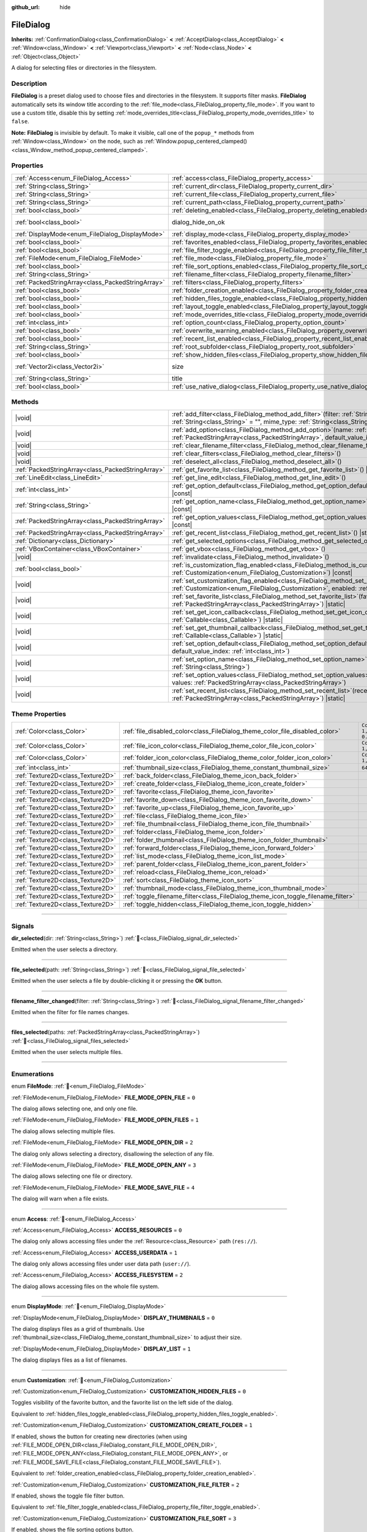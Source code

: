 :github_url: hide

.. DO NOT EDIT THIS FILE!!!
.. Generated automatically from Godot engine sources.
.. Generator: https://github.com/godotengine/godot/tree/master/doc/tools/make_rst.py.
.. XML source: https://github.com/godotengine/godot/tree/master/doc/classes/FileDialog.xml.

.. _class_FileDialog:

FileDialog
==========

**Inherits:** :ref:`ConfirmationDialog<class_ConfirmationDialog>` **<** :ref:`AcceptDialog<class_AcceptDialog>` **<** :ref:`Window<class_Window>` **<** :ref:`Viewport<class_Viewport>` **<** :ref:`Node<class_Node>` **<** :ref:`Object<class_Object>`

A dialog for selecting files or directories in the filesystem.

.. rst-class:: classref-introduction-group

Description
-----------

**FileDialog** is a preset dialog used to choose files and directories in the filesystem. It supports filter masks. **FileDialog** automatically sets its window title according to the :ref:`file_mode<class_FileDialog_property_file_mode>`. If you want to use a custom title, disable this by setting :ref:`mode_overrides_title<class_FileDialog_property_mode_overrides_title>` to ``false``.

\ **Note:** **FileDialog** is invisible by default. To make it visible, call one of the ``popup_*`` methods from :ref:`Window<class_Window>` on the node, such as :ref:`Window.popup_centered_clamped()<class_Window_method_popup_centered_clamped>`.

.. rst-class:: classref-reftable-group

Properties
----------

.. table::
   :widths: auto

   +---------------------------------------------------+-------------------------------------------------------------------------------------------+------------------------------------------------------------------------------------------+
   | :ref:`Access<enum_FileDialog_Access>`             | :ref:`access<class_FileDialog_property_access>`                                           | ``0``                                                                                    |
   +---------------------------------------------------+-------------------------------------------------------------------------------------------+------------------------------------------------------------------------------------------+
   | :ref:`String<class_String>`                       | :ref:`current_dir<class_FileDialog_property_current_dir>`                                 |                                                                                          |
   +---------------------------------------------------+-------------------------------------------------------------------------------------------+------------------------------------------------------------------------------------------+
   | :ref:`String<class_String>`                       | :ref:`current_file<class_FileDialog_property_current_file>`                               |                                                                                          |
   +---------------------------------------------------+-------------------------------------------------------------------------------------------+------------------------------------------------------------------------------------------+
   | :ref:`String<class_String>`                       | :ref:`current_path<class_FileDialog_property_current_path>`                               |                                                                                          |
   +---------------------------------------------------+-------------------------------------------------------------------------------------------+------------------------------------------------------------------------------------------+
   | :ref:`bool<class_bool>`                           | :ref:`deleting_enabled<class_FileDialog_property_deleting_enabled>`                       | ``true``                                                                                 |
   +---------------------------------------------------+-------------------------------------------------------------------------------------------+------------------------------------------------------------------------------------------+
   | :ref:`bool<class_bool>`                           | dialog_hide_on_ok                                                                         | ``false`` (overrides :ref:`AcceptDialog<class_AcceptDialog_property_dialog_hide_on_ok>`) |
   +---------------------------------------------------+-------------------------------------------------------------------------------------------+------------------------------------------------------------------------------------------+
   | :ref:`DisplayMode<enum_FileDialog_DisplayMode>`   | :ref:`display_mode<class_FileDialog_property_display_mode>`                               | ``0``                                                                                    |
   +---------------------------------------------------+-------------------------------------------------------------------------------------------+------------------------------------------------------------------------------------------+
   | :ref:`bool<class_bool>`                           | :ref:`favorites_enabled<class_FileDialog_property_favorites_enabled>`                     | ``true``                                                                                 |
   +---------------------------------------------------+-------------------------------------------------------------------------------------------+------------------------------------------------------------------------------------------+
   | :ref:`bool<class_bool>`                           | :ref:`file_filter_toggle_enabled<class_FileDialog_property_file_filter_toggle_enabled>`   | ``true``                                                                                 |
   +---------------------------------------------------+-------------------------------------------------------------------------------------------+------------------------------------------------------------------------------------------+
   | :ref:`FileMode<enum_FileDialog_FileMode>`         | :ref:`file_mode<class_FileDialog_property_file_mode>`                                     | ``4``                                                                                    |
   +---------------------------------------------------+-------------------------------------------------------------------------------------------+------------------------------------------------------------------------------------------+
   | :ref:`bool<class_bool>`                           | :ref:`file_sort_options_enabled<class_FileDialog_property_file_sort_options_enabled>`     | ``true``                                                                                 |
   +---------------------------------------------------+-------------------------------------------------------------------------------------------+------------------------------------------------------------------------------------------+
   | :ref:`String<class_String>`                       | :ref:`filename_filter<class_FileDialog_property_filename_filter>`                         | ``""``                                                                                   |
   +---------------------------------------------------+-------------------------------------------------------------------------------------------+------------------------------------------------------------------------------------------+
   | :ref:`PackedStringArray<class_PackedStringArray>` | :ref:`filters<class_FileDialog_property_filters>`                                         | ``PackedStringArray()``                                                                  |
   +---------------------------------------------------+-------------------------------------------------------------------------------------------+------------------------------------------------------------------------------------------+
   | :ref:`bool<class_bool>`                           | :ref:`folder_creation_enabled<class_FileDialog_property_folder_creation_enabled>`         | ``true``                                                                                 |
   +---------------------------------------------------+-------------------------------------------------------------------------------------------+------------------------------------------------------------------------------------------+
   | :ref:`bool<class_bool>`                           | :ref:`hidden_files_toggle_enabled<class_FileDialog_property_hidden_files_toggle_enabled>` | ``true``                                                                                 |
   +---------------------------------------------------+-------------------------------------------------------------------------------------------+------------------------------------------------------------------------------------------+
   | :ref:`bool<class_bool>`                           | :ref:`layout_toggle_enabled<class_FileDialog_property_layout_toggle_enabled>`             | ``true``                                                                                 |
   +---------------------------------------------------+-------------------------------------------------------------------------------------------+------------------------------------------------------------------------------------------+
   | :ref:`bool<class_bool>`                           | :ref:`mode_overrides_title<class_FileDialog_property_mode_overrides_title>`               | ``true``                                                                                 |
   +---------------------------------------------------+-------------------------------------------------------------------------------------------+------------------------------------------------------------------------------------------+
   | :ref:`int<class_int>`                             | :ref:`option_count<class_FileDialog_property_option_count>`                               | ``0``                                                                                    |
   +---------------------------------------------------+-------------------------------------------------------------------------------------------+------------------------------------------------------------------------------------------+
   | :ref:`bool<class_bool>`                           | :ref:`overwrite_warning_enabled<class_FileDialog_property_overwrite_warning_enabled>`     | ``true``                                                                                 |
   +---------------------------------------------------+-------------------------------------------------------------------------------------------+------------------------------------------------------------------------------------------+
   | :ref:`bool<class_bool>`                           | :ref:`recent_list_enabled<class_FileDialog_property_recent_list_enabled>`                 | ``true``                                                                                 |
   +---------------------------------------------------+-------------------------------------------------------------------------------------------+------------------------------------------------------------------------------------------+
   | :ref:`String<class_String>`                       | :ref:`root_subfolder<class_FileDialog_property_root_subfolder>`                           | ``""``                                                                                   |
   +---------------------------------------------------+-------------------------------------------------------------------------------------------+------------------------------------------------------------------------------------------+
   | :ref:`bool<class_bool>`                           | :ref:`show_hidden_files<class_FileDialog_property_show_hidden_files>`                     | ``false``                                                                                |
   +---------------------------------------------------+-------------------------------------------------------------------------------------------+------------------------------------------------------------------------------------------+
   | :ref:`Vector2i<class_Vector2i>`                   | size                                                                                      | ``Vector2i(640, 360)`` (overrides :ref:`Window<class_Window_property_size>`)             |
   +---------------------------------------------------+-------------------------------------------------------------------------------------------+------------------------------------------------------------------------------------------+
   | :ref:`String<class_String>`                       | title                                                                                     | ``"Save a File"`` (overrides :ref:`Window<class_Window_property_title>`)                 |
   +---------------------------------------------------+-------------------------------------------------------------------------------------------+------------------------------------------------------------------------------------------+
   | :ref:`bool<class_bool>`                           | :ref:`use_native_dialog<class_FileDialog_property_use_native_dialog>`                     | ``false``                                                                                |
   +---------------------------------------------------+-------------------------------------------------------------------------------------------+------------------------------------------------------------------------------------------+

.. rst-class:: classref-reftable-group

Methods
-------

.. table::
   :widths: auto

   +---------------------------------------------------+----------------------------------------------------------------------------------------------------------------------------------------------------------------------------------------------------------+
   | |void|                                            | :ref:`add_filter<class_FileDialog_method_add_filter>`\ (\ filter\: :ref:`String<class_String>`, description\: :ref:`String<class_String>` = "", mime_type\: :ref:`String<class_String>` = ""\ )          |
   +---------------------------------------------------+----------------------------------------------------------------------------------------------------------------------------------------------------------------------------------------------------------+
   | |void|                                            | :ref:`add_option<class_FileDialog_method_add_option>`\ (\ name\: :ref:`String<class_String>`, values\: :ref:`PackedStringArray<class_PackedStringArray>`, default_value_index\: :ref:`int<class_int>`\ ) |
   +---------------------------------------------------+----------------------------------------------------------------------------------------------------------------------------------------------------------------------------------------------------------+
   | |void|                                            | :ref:`clear_filename_filter<class_FileDialog_method_clear_filename_filter>`\ (\ )                                                                                                                        |
   +---------------------------------------------------+----------------------------------------------------------------------------------------------------------------------------------------------------------------------------------------------------------+
   | |void|                                            | :ref:`clear_filters<class_FileDialog_method_clear_filters>`\ (\ )                                                                                                                                        |
   +---------------------------------------------------+----------------------------------------------------------------------------------------------------------------------------------------------------------------------------------------------------------+
   | |void|                                            | :ref:`deselect_all<class_FileDialog_method_deselect_all>`\ (\ )                                                                                                                                          |
   +---------------------------------------------------+----------------------------------------------------------------------------------------------------------------------------------------------------------------------------------------------------------+
   | :ref:`PackedStringArray<class_PackedStringArray>` | :ref:`get_favorite_list<class_FileDialog_method_get_favorite_list>`\ (\ ) |static|                                                                                                                       |
   +---------------------------------------------------+----------------------------------------------------------------------------------------------------------------------------------------------------------------------------------------------------------+
   | :ref:`LineEdit<class_LineEdit>`                   | :ref:`get_line_edit<class_FileDialog_method_get_line_edit>`\ (\ )                                                                                                                                        |
   +---------------------------------------------------+----------------------------------------------------------------------------------------------------------------------------------------------------------------------------------------------------------+
   | :ref:`int<class_int>`                             | :ref:`get_option_default<class_FileDialog_method_get_option_default>`\ (\ option\: :ref:`int<class_int>`\ ) |const|                                                                                      |
   +---------------------------------------------------+----------------------------------------------------------------------------------------------------------------------------------------------------------------------------------------------------------+
   | :ref:`String<class_String>`                       | :ref:`get_option_name<class_FileDialog_method_get_option_name>`\ (\ option\: :ref:`int<class_int>`\ ) |const|                                                                                            |
   +---------------------------------------------------+----------------------------------------------------------------------------------------------------------------------------------------------------------------------------------------------------------+
   | :ref:`PackedStringArray<class_PackedStringArray>` | :ref:`get_option_values<class_FileDialog_method_get_option_values>`\ (\ option\: :ref:`int<class_int>`\ ) |const|                                                                                        |
   +---------------------------------------------------+----------------------------------------------------------------------------------------------------------------------------------------------------------------------------------------------------------+
   | :ref:`PackedStringArray<class_PackedStringArray>` | :ref:`get_recent_list<class_FileDialog_method_get_recent_list>`\ (\ ) |static|                                                                                                                           |
   +---------------------------------------------------+----------------------------------------------------------------------------------------------------------------------------------------------------------------------------------------------------------+
   | :ref:`Dictionary<class_Dictionary>`               | :ref:`get_selected_options<class_FileDialog_method_get_selected_options>`\ (\ ) |const|                                                                                                                  |
   +---------------------------------------------------+----------------------------------------------------------------------------------------------------------------------------------------------------------------------------------------------------------+
   | :ref:`VBoxContainer<class_VBoxContainer>`         | :ref:`get_vbox<class_FileDialog_method_get_vbox>`\ (\ )                                                                                                                                                  |
   +---------------------------------------------------+----------------------------------------------------------------------------------------------------------------------------------------------------------------------------------------------------------+
   | |void|                                            | :ref:`invalidate<class_FileDialog_method_invalidate>`\ (\ )                                                                                                                                              |
   +---------------------------------------------------+----------------------------------------------------------------------------------------------------------------------------------------------------------------------------------------------------------+
   | :ref:`bool<class_bool>`                           | :ref:`is_customization_flag_enabled<class_FileDialog_method_is_customization_flag_enabled>`\ (\ flag\: :ref:`Customization<enum_FileDialog_Customization>`\ ) |const|                                    |
   +---------------------------------------------------+----------------------------------------------------------------------------------------------------------------------------------------------------------------------------------------------------------+
   | |void|                                            | :ref:`set_customization_flag_enabled<class_FileDialog_method_set_customization_flag_enabled>`\ (\ flag\: :ref:`Customization<enum_FileDialog_Customization>`, enabled\: :ref:`bool<class_bool>`\ )       |
   +---------------------------------------------------+----------------------------------------------------------------------------------------------------------------------------------------------------------------------------------------------------------+
   | |void|                                            | :ref:`set_favorite_list<class_FileDialog_method_set_favorite_list>`\ (\ favorites\: :ref:`PackedStringArray<class_PackedStringArray>`\ ) |static|                                                        |
   +---------------------------------------------------+----------------------------------------------------------------------------------------------------------------------------------------------------------------------------------------------------------+
   | |void|                                            | :ref:`set_get_icon_callback<class_FileDialog_method_set_get_icon_callback>`\ (\ callback\: :ref:`Callable<class_Callable>`\ ) |static|                                                                   |
   +---------------------------------------------------+----------------------------------------------------------------------------------------------------------------------------------------------------------------------------------------------------------+
   | |void|                                            | :ref:`set_get_thumbnail_callback<class_FileDialog_method_set_get_thumbnail_callback>`\ (\ callback\: :ref:`Callable<class_Callable>`\ ) |static|                                                         |
   +---------------------------------------------------+----------------------------------------------------------------------------------------------------------------------------------------------------------------------------------------------------------+
   | |void|                                            | :ref:`set_option_default<class_FileDialog_method_set_option_default>`\ (\ option\: :ref:`int<class_int>`, default_value_index\: :ref:`int<class_int>`\ )                                                 |
   +---------------------------------------------------+----------------------------------------------------------------------------------------------------------------------------------------------------------------------------------------------------------+
   | |void|                                            | :ref:`set_option_name<class_FileDialog_method_set_option_name>`\ (\ option\: :ref:`int<class_int>`, name\: :ref:`String<class_String>`\ )                                                                |
   +---------------------------------------------------+----------------------------------------------------------------------------------------------------------------------------------------------------------------------------------------------------------+
   | |void|                                            | :ref:`set_option_values<class_FileDialog_method_set_option_values>`\ (\ option\: :ref:`int<class_int>`, values\: :ref:`PackedStringArray<class_PackedStringArray>`\ )                                    |
   +---------------------------------------------------+----------------------------------------------------------------------------------------------------------------------------------------------------------------------------------------------------------+
   | |void|                                            | :ref:`set_recent_list<class_FileDialog_method_set_recent_list>`\ (\ recents\: :ref:`PackedStringArray<class_PackedStringArray>`\ ) |static|                                                              |
   +---------------------------------------------------+----------------------------------------------------------------------------------------------------------------------------------------------------------------------------------------------------------+

.. rst-class:: classref-reftable-group

Theme Properties
----------------

.. table::
   :widths: auto

   +-----------------------------------+-----------------------------------------------------------------------------------+--------------------------+
   | :ref:`Color<class_Color>`         | :ref:`file_disabled_color<class_FileDialog_theme_color_file_disabled_color>`      | ``Color(1, 1, 1, 0.25)`` |
   +-----------------------------------+-----------------------------------------------------------------------------------+--------------------------+
   | :ref:`Color<class_Color>`         | :ref:`file_icon_color<class_FileDialog_theme_color_file_icon_color>`              | ``Color(1, 1, 1, 1)``    |
   +-----------------------------------+-----------------------------------------------------------------------------------+--------------------------+
   | :ref:`Color<class_Color>`         | :ref:`folder_icon_color<class_FileDialog_theme_color_folder_icon_color>`          | ``Color(1, 1, 1, 1)``    |
   +-----------------------------------+-----------------------------------------------------------------------------------+--------------------------+
   | :ref:`int<class_int>`             | :ref:`thumbnail_size<class_FileDialog_theme_constant_thumbnail_size>`             | ``64``                   |
   +-----------------------------------+-----------------------------------------------------------------------------------+--------------------------+
   | :ref:`Texture2D<class_Texture2D>` | :ref:`back_folder<class_FileDialog_theme_icon_back_folder>`                       |                          |
   +-----------------------------------+-----------------------------------------------------------------------------------+--------------------------+
   | :ref:`Texture2D<class_Texture2D>` | :ref:`create_folder<class_FileDialog_theme_icon_create_folder>`                   |                          |
   +-----------------------------------+-----------------------------------------------------------------------------------+--------------------------+
   | :ref:`Texture2D<class_Texture2D>` | :ref:`favorite<class_FileDialog_theme_icon_favorite>`                             |                          |
   +-----------------------------------+-----------------------------------------------------------------------------------+--------------------------+
   | :ref:`Texture2D<class_Texture2D>` | :ref:`favorite_down<class_FileDialog_theme_icon_favorite_down>`                   |                          |
   +-----------------------------------+-----------------------------------------------------------------------------------+--------------------------+
   | :ref:`Texture2D<class_Texture2D>` | :ref:`favorite_up<class_FileDialog_theme_icon_favorite_up>`                       |                          |
   +-----------------------------------+-----------------------------------------------------------------------------------+--------------------------+
   | :ref:`Texture2D<class_Texture2D>` | :ref:`file<class_FileDialog_theme_icon_file>`                                     |                          |
   +-----------------------------------+-----------------------------------------------------------------------------------+--------------------------+
   | :ref:`Texture2D<class_Texture2D>` | :ref:`file_thumbnail<class_FileDialog_theme_icon_file_thumbnail>`                 |                          |
   +-----------------------------------+-----------------------------------------------------------------------------------+--------------------------+
   | :ref:`Texture2D<class_Texture2D>` | :ref:`folder<class_FileDialog_theme_icon_folder>`                                 |                          |
   +-----------------------------------+-----------------------------------------------------------------------------------+--------------------------+
   | :ref:`Texture2D<class_Texture2D>` | :ref:`folder_thumbnail<class_FileDialog_theme_icon_folder_thumbnail>`             |                          |
   +-----------------------------------+-----------------------------------------------------------------------------------+--------------------------+
   | :ref:`Texture2D<class_Texture2D>` | :ref:`forward_folder<class_FileDialog_theme_icon_forward_folder>`                 |                          |
   +-----------------------------------+-----------------------------------------------------------------------------------+--------------------------+
   | :ref:`Texture2D<class_Texture2D>` | :ref:`list_mode<class_FileDialog_theme_icon_list_mode>`                           |                          |
   +-----------------------------------+-----------------------------------------------------------------------------------+--------------------------+
   | :ref:`Texture2D<class_Texture2D>` | :ref:`parent_folder<class_FileDialog_theme_icon_parent_folder>`                   |                          |
   +-----------------------------------+-----------------------------------------------------------------------------------+--------------------------+
   | :ref:`Texture2D<class_Texture2D>` | :ref:`reload<class_FileDialog_theme_icon_reload>`                                 |                          |
   +-----------------------------------+-----------------------------------------------------------------------------------+--------------------------+
   | :ref:`Texture2D<class_Texture2D>` | :ref:`sort<class_FileDialog_theme_icon_sort>`                                     |                          |
   +-----------------------------------+-----------------------------------------------------------------------------------+--------------------------+
   | :ref:`Texture2D<class_Texture2D>` | :ref:`thumbnail_mode<class_FileDialog_theme_icon_thumbnail_mode>`                 |                          |
   +-----------------------------------+-----------------------------------------------------------------------------------+--------------------------+
   | :ref:`Texture2D<class_Texture2D>` | :ref:`toggle_filename_filter<class_FileDialog_theme_icon_toggle_filename_filter>` |                          |
   +-----------------------------------+-----------------------------------------------------------------------------------+--------------------------+
   | :ref:`Texture2D<class_Texture2D>` | :ref:`toggle_hidden<class_FileDialog_theme_icon_toggle_hidden>`                   |                          |
   +-----------------------------------+-----------------------------------------------------------------------------------+--------------------------+

.. rst-class:: classref-section-separator

----

.. rst-class:: classref-descriptions-group

Signals
-------

.. _class_FileDialog_signal_dir_selected:

.. rst-class:: classref-signal

**dir_selected**\ (\ dir\: :ref:`String<class_String>`\ ) :ref:`🔗<class_FileDialog_signal_dir_selected>`

Emitted when the user selects a directory.

.. rst-class:: classref-item-separator

----

.. _class_FileDialog_signal_file_selected:

.. rst-class:: classref-signal

**file_selected**\ (\ path\: :ref:`String<class_String>`\ ) :ref:`🔗<class_FileDialog_signal_file_selected>`

Emitted when the user selects a file by double-clicking it or pressing the **OK** button.

.. rst-class:: classref-item-separator

----

.. _class_FileDialog_signal_filename_filter_changed:

.. rst-class:: classref-signal

**filename_filter_changed**\ (\ filter\: :ref:`String<class_String>`\ ) :ref:`🔗<class_FileDialog_signal_filename_filter_changed>`

Emitted when the filter for file names changes.

.. rst-class:: classref-item-separator

----

.. _class_FileDialog_signal_files_selected:

.. rst-class:: classref-signal

**files_selected**\ (\ paths\: :ref:`PackedStringArray<class_PackedStringArray>`\ ) :ref:`🔗<class_FileDialog_signal_files_selected>`

Emitted when the user selects multiple files.

.. rst-class:: classref-section-separator

----

.. rst-class:: classref-descriptions-group

Enumerations
------------

.. _enum_FileDialog_FileMode:

.. rst-class:: classref-enumeration

enum **FileMode**: :ref:`🔗<enum_FileDialog_FileMode>`

.. _class_FileDialog_constant_FILE_MODE_OPEN_FILE:

.. rst-class:: classref-enumeration-constant

:ref:`FileMode<enum_FileDialog_FileMode>` **FILE_MODE_OPEN_FILE** = ``0``

The dialog allows selecting one, and only one file.

.. _class_FileDialog_constant_FILE_MODE_OPEN_FILES:

.. rst-class:: classref-enumeration-constant

:ref:`FileMode<enum_FileDialog_FileMode>` **FILE_MODE_OPEN_FILES** = ``1``

The dialog allows selecting multiple files.

.. _class_FileDialog_constant_FILE_MODE_OPEN_DIR:

.. rst-class:: classref-enumeration-constant

:ref:`FileMode<enum_FileDialog_FileMode>` **FILE_MODE_OPEN_DIR** = ``2``

The dialog only allows selecting a directory, disallowing the selection of any file.

.. _class_FileDialog_constant_FILE_MODE_OPEN_ANY:

.. rst-class:: classref-enumeration-constant

:ref:`FileMode<enum_FileDialog_FileMode>` **FILE_MODE_OPEN_ANY** = ``3``

The dialog allows selecting one file or directory.

.. _class_FileDialog_constant_FILE_MODE_SAVE_FILE:

.. rst-class:: classref-enumeration-constant

:ref:`FileMode<enum_FileDialog_FileMode>` **FILE_MODE_SAVE_FILE** = ``4``

The dialog will warn when a file exists.

.. rst-class:: classref-item-separator

----

.. _enum_FileDialog_Access:

.. rst-class:: classref-enumeration

enum **Access**: :ref:`🔗<enum_FileDialog_Access>`

.. _class_FileDialog_constant_ACCESS_RESOURCES:

.. rst-class:: classref-enumeration-constant

:ref:`Access<enum_FileDialog_Access>` **ACCESS_RESOURCES** = ``0``

The dialog only allows accessing files under the :ref:`Resource<class_Resource>` path (``res://``).

.. _class_FileDialog_constant_ACCESS_USERDATA:

.. rst-class:: classref-enumeration-constant

:ref:`Access<enum_FileDialog_Access>` **ACCESS_USERDATA** = ``1``

The dialog only allows accessing files under user data path (``user://``).

.. _class_FileDialog_constant_ACCESS_FILESYSTEM:

.. rst-class:: classref-enumeration-constant

:ref:`Access<enum_FileDialog_Access>` **ACCESS_FILESYSTEM** = ``2``

The dialog allows accessing files on the whole file system.

.. rst-class:: classref-item-separator

----

.. _enum_FileDialog_DisplayMode:

.. rst-class:: classref-enumeration

enum **DisplayMode**: :ref:`🔗<enum_FileDialog_DisplayMode>`

.. _class_FileDialog_constant_DISPLAY_THUMBNAILS:

.. rst-class:: classref-enumeration-constant

:ref:`DisplayMode<enum_FileDialog_DisplayMode>` **DISPLAY_THUMBNAILS** = ``0``

The dialog displays files as a grid of thumbnails. Use :ref:`thumbnail_size<class_FileDialog_theme_constant_thumbnail_size>` to adjust their size.

.. _class_FileDialog_constant_DISPLAY_LIST:

.. rst-class:: classref-enumeration-constant

:ref:`DisplayMode<enum_FileDialog_DisplayMode>` **DISPLAY_LIST** = ``1``

The dialog displays files as a list of filenames.

.. rst-class:: classref-item-separator

----

.. _enum_FileDialog_Customization:

.. rst-class:: classref-enumeration

enum **Customization**: :ref:`🔗<enum_FileDialog_Customization>`

.. _class_FileDialog_constant_CUSTOMIZATION_HIDDEN_FILES:

.. rst-class:: classref-enumeration-constant

:ref:`Customization<enum_FileDialog_Customization>` **CUSTOMIZATION_HIDDEN_FILES** = ``0``

Toggles visibility of the favorite button, and the favorite list on the left side of the dialog.

Equivalent to :ref:`hidden_files_toggle_enabled<class_FileDialog_property_hidden_files_toggle_enabled>`.

.. _class_FileDialog_constant_CUSTOMIZATION_CREATE_FOLDER:

.. rst-class:: classref-enumeration-constant

:ref:`Customization<enum_FileDialog_Customization>` **CUSTOMIZATION_CREATE_FOLDER** = ``1``

If enabled, shows the button for creating new directories (when using :ref:`FILE_MODE_OPEN_DIR<class_FileDialog_constant_FILE_MODE_OPEN_DIR>`, :ref:`FILE_MODE_OPEN_ANY<class_FileDialog_constant_FILE_MODE_OPEN_ANY>`, or :ref:`FILE_MODE_SAVE_FILE<class_FileDialog_constant_FILE_MODE_SAVE_FILE>`).

Equivalent to :ref:`folder_creation_enabled<class_FileDialog_property_folder_creation_enabled>`.

.. _class_FileDialog_constant_CUSTOMIZATION_FILE_FILTER:

.. rst-class:: classref-enumeration-constant

:ref:`Customization<enum_FileDialog_Customization>` **CUSTOMIZATION_FILE_FILTER** = ``2``

If enabled, shows the toggle file filter button.

Equivalent to :ref:`file_filter_toggle_enabled<class_FileDialog_property_file_filter_toggle_enabled>`.

.. _class_FileDialog_constant_CUSTOMIZATION_FILE_SORT:

.. rst-class:: classref-enumeration-constant

:ref:`Customization<enum_FileDialog_Customization>` **CUSTOMIZATION_FILE_SORT** = ``3``

If enabled, shows the file sorting options button.

Equivalent to :ref:`file_sort_options_enabled<class_FileDialog_property_file_sort_options_enabled>`.

.. _class_FileDialog_constant_CUSTOMIZATION_FAVORITES:

.. rst-class:: classref-enumeration-constant

:ref:`Customization<enum_FileDialog_Customization>` **CUSTOMIZATION_FAVORITES** = ``4``

If enabled, shows the toggle favorite button and favorite list on the left side of the dialog.

Equivalent to :ref:`favorites_enabled<class_FileDialog_property_favorites_enabled>`.

.. _class_FileDialog_constant_CUSTOMIZATION_RECENT:

.. rst-class:: classref-enumeration-constant

:ref:`Customization<enum_FileDialog_Customization>` **CUSTOMIZATION_RECENT** = ``5``

If enabled, shows the recent directories list on the left side of the dialog.

Equivalent to :ref:`recent_list_enabled<class_FileDialog_property_recent_list_enabled>`.

.. _class_FileDialog_constant_CUSTOMIZATION_LAYOUT:

.. rst-class:: classref-enumeration-constant

:ref:`Customization<enum_FileDialog_Customization>` **CUSTOMIZATION_LAYOUT** = ``6``

If enabled, shows the layout switch buttons (list/thumbnails).

Equivalent to :ref:`layout_toggle_enabled<class_FileDialog_property_layout_toggle_enabled>`.

.. _class_FileDialog_constant_CUSTOMIZATION_OVERWRITE_WARNING:

.. rst-class:: classref-enumeration-constant

:ref:`Customization<enum_FileDialog_Customization>` **CUSTOMIZATION_OVERWRITE_WARNING** = ``7``

If enabled, the **FileDialog** will warn the user before overwriting files in save mode.

Equivalent to :ref:`overwrite_warning_enabled<class_FileDialog_property_overwrite_warning_enabled>`.

.. _class_FileDialog_constant_CUSTOMIZATION_DELETE:

.. rst-class:: classref-enumeration-constant

:ref:`Customization<enum_FileDialog_Customization>` **CUSTOMIZATION_DELETE** = ``8``

If enabled, the context menu will show the "Delete" option, which allows moving files and folders to trash.

Equivalent to :ref:`deleting_enabled<class_FileDialog_property_deleting_enabled>`.

.. rst-class:: classref-section-separator

----

.. rst-class:: classref-descriptions-group

Property Descriptions
---------------------

.. _class_FileDialog_property_access:

.. rst-class:: classref-property

:ref:`Access<enum_FileDialog_Access>` **access** = ``0`` :ref:`🔗<class_FileDialog_property_access>`

.. rst-class:: classref-property-setget

- |void| **set_access**\ (\ value\: :ref:`Access<enum_FileDialog_Access>`\ )
- :ref:`Access<enum_FileDialog_Access>` **get_access**\ (\ )

The file system access scope.

\ **Warning:** In Web builds, FileDialog cannot access the host file system. In sandboxed Linux and macOS environments, :ref:`use_native_dialog<class_FileDialog_property_use_native_dialog>` is automatically used to allow limited access to host file system.

.. rst-class:: classref-item-separator

----

.. _class_FileDialog_property_current_dir:

.. rst-class:: classref-property

:ref:`String<class_String>` **current_dir** :ref:`🔗<class_FileDialog_property_current_dir>`

.. rst-class:: classref-property-setget

- |void| **set_current_dir**\ (\ value\: :ref:`String<class_String>`\ )
- :ref:`String<class_String>` **get_current_dir**\ (\ )

The current working directory of the file dialog.

\ **Note:** For native file dialogs, this property is only treated as a hint and may not be respected by specific OS implementations.

.. rst-class:: classref-item-separator

----

.. _class_FileDialog_property_current_file:

.. rst-class:: classref-property

:ref:`String<class_String>` **current_file** :ref:`🔗<class_FileDialog_property_current_file>`

.. rst-class:: classref-property-setget

- |void| **set_current_file**\ (\ value\: :ref:`String<class_String>`\ )
- :ref:`String<class_String>` **get_current_file**\ (\ )

The currently selected file of the file dialog.

.. rst-class:: classref-item-separator

----

.. _class_FileDialog_property_current_path:

.. rst-class:: classref-property

:ref:`String<class_String>` **current_path** :ref:`🔗<class_FileDialog_property_current_path>`

.. rst-class:: classref-property-setget

- |void| **set_current_path**\ (\ value\: :ref:`String<class_String>`\ )
- :ref:`String<class_String>` **get_current_path**\ (\ )

The currently selected file path of the file dialog.

.. rst-class:: classref-item-separator

----

.. _class_FileDialog_property_deleting_enabled:

.. rst-class:: classref-property

:ref:`bool<class_bool>` **deleting_enabled** = ``true`` :ref:`🔗<class_FileDialog_property_deleting_enabled>`

.. rst-class:: classref-property-setget

- |void| **set_customization_flag_enabled**\ (\ flag\: :ref:`Customization<enum_FileDialog_Customization>`, enabled\: :ref:`bool<class_bool>`\ )
- :ref:`bool<class_bool>` **is_customization_flag_enabled**\ (\ flag\: :ref:`Customization<enum_FileDialog_Customization>`\ ) |const|

If ``true``, the context menu will show the "Delete" option, which allows moving files and folders to trash.

.. rst-class:: classref-item-separator

----

.. _class_FileDialog_property_display_mode:

.. rst-class:: classref-property

:ref:`DisplayMode<enum_FileDialog_DisplayMode>` **display_mode** = ``0`` :ref:`🔗<class_FileDialog_property_display_mode>`

.. rst-class:: classref-property-setget

- |void| **set_display_mode**\ (\ value\: :ref:`DisplayMode<enum_FileDialog_DisplayMode>`\ )
- :ref:`DisplayMode<enum_FileDialog_DisplayMode>` **get_display_mode**\ (\ )

Display mode of the dialog's file list.

.. rst-class:: classref-item-separator

----

.. _class_FileDialog_property_favorites_enabled:

.. rst-class:: classref-property

:ref:`bool<class_bool>` **favorites_enabled** = ``true`` :ref:`🔗<class_FileDialog_property_favorites_enabled>`

.. rst-class:: classref-property-setget

- |void| **set_customization_flag_enabled**\ (\ flag\: :ref:`Customization<enum_FileDialog_Customization>`, enabled\: :ref:`bool<class_bool>`\ )
- :ref:`bool<class_bool>` **is_customization_flag_enabled**\ (\ flag\: :ref:`Customization<enum_FileDialog_Customization>`\ ) |const|

If ``true``, shows the toggle favorite button and favorite list on the left side of the dialog.

.. rst-class:: classref-item-separator

----

.. _class_FileDialog_property_file_filter_toggle_enabled:

.. rst-class:: classref-property

:ref:`bool<class_bool>` **file_filter_toggle_enabled** = ``true`` :ref:`🔗<class_FileDialog_property_file_filter_toggle_enabled>`

.. rst-class:: classref-property-setget

- |void| **set_customization_flag_enabled**\ (\ flag\: :ref:`Customization<enum_FileDialog_Customization>`, enabled\: :ref:`bool<class_bool>`\ )
- :ref:`bool<class_bool>` **is_customization_flag_enabled**\ (\ flag\: :ref:`Customization<enum_FileDialog_Customization>`\ ) |const|

If ``true``, shows the toggle file filter button.

.. rst-class:: classref-item-separator

----

.. _class_FileDialog_property_file_mode:

.. rst-class:: classref-property

:ref:`FileMode<enum_FileDialog_FileMode>` **file_mode** = ``4`` :ref:`🔗<class_FileDialog_property_file_mode>`

.. rst-class:: classref-property-setget

- |void| **set_file_mode**\ (\ value\: :ref:`FileMode<enum_FileDialog_FileMode>`\ )
- :ref:`FileMode<enum_FileDialog_FileMode>` **get_file_mode**\ (\ )

The dialog's open or save mode, which affects the selection behavior.

.. rst-class:: classref-item-separator

----

.. _class_FileDialog_property_file_sort_options_enabled:

.. rst-class:: classref-property

:ref:`bool<class_bool>` **file_sort_options_enabled** = ``true`` :ref:`🔗<class_FileDialog_property_file_sort_options_enabled>`

.. rst-class:: classref-property-setget

- |void| **set_customization_flag_enabled**\ (\ flag\: :ref:`Customization<enum_FileDialog_Customization>`, enabled\: :ref:`bool<class_bool>`\ )
- :ref:`bool<class_bool>` **is_customization_flag_enabled**\ (\ flag\: :ref:`Customization<enum_FileDialog_Customization>`\ ) |const|

If ``true``, shows the file sorting options button.

.. rst-class:: classref-item-separator

----

.. _class_FileDialog_property_filename_filter:

.. rst-class:: classref-property

:ref:`String<class_String>` **filename_filter** = ``""`` :ref:`🔗<class_FileDialog_property_filename_filter>`

.. rst-class:: classref-property-setget

- |void| **set_filename_filter**\ (\ value\: :ref:`String<class_String>`\ )
- :ref:`String<class_String>` **get_filename_filter**\ (\ )

The filter for file names (case-insensitive). When set to a non-empty string, only files that contains the substring will be shown. :ref:`filename_filter<class_FileDialog_property_filename_filter>` can be edited by the user with the filter button at the top of the file dialog.

See also :ref:`filters<class_FileDialog_property_filters>`, which should be used to restrict the file types that can be selected instead of :ref:`filename_filter<class_FileDialog_property_filename_filter>` which is meant to be set by the user.

.. rst-class:: classref-item-separator

----

.. _class_FileDialog_property_filters:

.. rst-class:: classref-property

:ref:`PackedStringArray<class_PackedStringArray>` **filters** = ``PackedStringArray()`` :ref:`🔗<class_FileDialog_property_filters>`

.. rst-class:: classref-property-setget

- |void| **set_filters**\ (\ value\: :ref:`PackedStringArray<class_PackedStringArray>`\ )
- :ref:`PackedStringArray<class_PackedStringArray>` **get_filters**\ (\ )

The available file type filters. Each filter string in the array should be formatted like this: ``*.png,*.jpg,*.jpeg;Image Files;image/png,image/jpeg``. The description text of the filter is optional and can be omitted. Both file extensions and MIME type should be always set.

\ **Note:** Embedded file dialogs and Windows file dialogs support only file extensions, while Android, Linux, and macOS file dialogs also support MIME types.

**Note:** The returned array is *copied* and any changes to it will not update the original property value. See :ref:`PackedStringArray<class_PackedStringArray>` for more details.

.. rst-class:: classref-item-separator

----

.. _class_FileDialog_property_folder_creation_enabled:

.. rst-class:: classref-property

:ref:`bool<class_bool>` **folder_creation_enabled** = ``true`` :ref:`🔗<class_FileDialog_property_folder_creation_enabled>`

.. rst-class:: classref-property-setget

- |void| **set_customization_flag_enabled**\ (\ flag\: :ref:`Customization<enum_FileDialog_Customization>`, enabled\: :ref:`bool<class_bool>`\ )
- :ref:`bool<class_bool>` **is_customization_flag_enabled**\ (\ flag\: :ref:`Customization<enum_FileDialog_Customization>`\ ) |const|

If ``true``, shows the button for creating new directories (when using :ref:`FILE_MODE_OPEN_DIR<class_FileDialog_constant_FILE_MODE_OPEN_DIR>`, :ref:`FILE_MODE_OPEN_ANY<class_FileDialog_constant_FILE_MODE_OPEN_ANY>`, or :ref:`FILE_MODE_SAVE_FILE<class_FileDialog_constant_FILE_MODE_SAVE_FILE>`), and the context menu will have the "New Folder..." option.

.. rst-class:: classref-item-separator

----

.. _class_FileDialog_property_hidden_files_toggle_enabled:

.. rst-class:: classref-property

:ref:`bool<class_bool>` **hidden_files_toggle_enabled** = ``true`` :ref:`🔗<class_FileDialog_property_hidden_files_toggle_enabled>`

.. rst-class:: classref-property-setget

- |void| **set_customization_flag_enabled**\ (\ flag\: :ref:`Customization<enum_FileDialog_Customization>`, enabled\: :ref:`bool<class_bool>`\ )
- :ref:`bool<class_bool>` **is_customization_flag_enabled**\ (\ flag\: :ref:`Customization<enum_FileDialog_Customization>`\ ) |const|

If ``true``, shows the toggle hidden files button.

.. rst-class:: classref-item-separator

----

.. _class_FileDialog_property_layout_toggle_enabled:

.. rst-class:: classref-property

:ref:`bool<class_bool>` **layout_toggle_enabled** = ``true`` :ref:`🔗<class_FileDialog_property_layout_toggle_enabled>`

.. rst-class:: classref-property-setget

- |void| **set_customization_flag_enabled**\ (\ flag\: :ref:`Customization<enum_FileDialog_Customization>`, enabled\: :ref:`bool<class_bool>`\ )
- :ref:`bool<class_bool>` **is_customization_flag_enabled**\ (\ flag\: :ref:`Customization<enum_FileDialog_Customization>`\ ) |const|

If ``true``, shows the layout switch buttons (list/thumbnails).

.. rst-class:: classref-item-separator

----

.. _class_FileDialog_property_mode_overrides_title:

.. rst-class:: classref-property

:ref:`bool<class_bool>` **mode_overrides_title** = ``true`` :ref:`🔗<class_FileDialog_property_mode_overrides_title>`

.. rst-class:: classref-property-setget

- |void| **set_mode_overrides_title**\ (\ value\: :ref:`bool<class_bool>`\ )
- :ref:`bool<class_bool>` **is_mode_overriding_title**\ (\ )

If ``true``, changing the :ref:`file_mode<class_FileDialog_property_file_mode>` property will set the window title accordingly (e.g. setting :ref:`file_mode<class_FileDialog_property_file_mode>` to :ref:`FILE_MODE_OPEN_FILE<class_FileDialog_constant_FILE_MODE_OPEN_FILE>` will change the window title to "Open a File").

.. rst-class:: classref-item-separator

----

.. _class_FileDialog_property_option_count:

.. rst-class:: classref-property

:ref:`int<class_int>` **option_count** = ``0`` :ref:`🔗<class_FileDialog_property_option_count>`

.. rst-class:: classref-property-setget

- |void| **set_option_count**\ (\ value\: :ref:`int<class_int>`\ )
- :ref:`int<class_int>` **get_option_count**\ (\ )

The number of additional :ref:`OptionButton<class_OptionButton>`\ s and :ref:`CheckBox<class_CheckBox>`\ es in the dialog.

.. rst-class:: classref-item-separator

----

.. _class_FileDialog_property_overwrite_warning_enabled:

.. rst-class:: classref-property

:ref:`bool<class_bool>` **overwrite_warning_enabled** = ``true`` :ref:`🔗<class_FileDialog_property_overwrite_warning_enabled>`

.. rst-class:: classref-property-setget

- |void| **set_customization_flag_enabled**\ (\ flag\: :ref:`Customization<enum_FileDialog_Customization>`, enabled\: :ref:`bool<class_bool>`\ )
- :ref:`bool<class_bool>` **is_customization_flag_enabled**\ (\ flag\: :ref:`Customization<enum_FileDialog_Customization>`\ ) |const|

If ``true``, the **FileDialog** will warn the user before overwriting files in save mode.

.. rst-class:: classref-item-separator

----

.. _class_FileDialog_property_recent_list_enabled:

.. rst-class:: classref-property

:ref:`bool<class_bool>` **recent_list_enabled** = ``true`` :ref:`🔗<class_FileDialog_property_recent_list_enabled>`

.. rst-class:: classref-property-setget

- |void| **set_customization_flag_enabled**\ (\ flag\: :ref:`Customization<enum_FileDialog_Customization>`, enabled\: :ref:`bool<class_bool>`\ )
- :ref:`bool<class_bool>` **is_customization_flag_enabled**\ (\ flag\: :ref:`Customization<enum_FileDialog_Customization>`\ ) |const|

If ``true``, shows the recent directories list on the left side of the dialog.

.. rst-class:: classref-item-separator

----

.. _class_FileDialog_property_root_subfolder:

.. rst-class:: classref-property

:ref:`String<class_String>` **root_subfolder** = ``""`` :ref:`🔗<class_FileDialog_property_root_subfolder>`

.. rst-class:: classref-property-setget

- |void| **set_root_subfolder**\ (\ value\: :ref:`String<class_String>`\ )
- :ref:`String<class_String>` **get_root_subfolder**\ (\ )

If non-empty, the given sub-folder will be "root" of this **FileDialog**, i.e. user won't be able to go to its parent directory.

\ **Note:** This property is ignored by native file dialogs.

.. rst-class:: classref-item-separator

----

.. _class_FileDialog_property_show_hidden_files:

.. rst-class:: classref-property

:ref:`bool<class_bool>` **show_hidden_files** = ``false`` :ref:`🔗<class_FileDialog_property_show_hidden_files>`

.. rst-class:: classref-property-setget

- |void| **set_show_hidden_files**\ (\ value\: :ref:`bool<class_bool>`\ )
- :ref:`bool<class_bool>` **is_showing_hidden_files**\ (\ )

If ``true``, the dialog will show hidden files.

\ **Note:** This property is ignored by native file dialogs on Android and Linux.

.. rst-class:: classref-item-separator

----

.. _class_FileDialog_property_use_native_dialog:

.. rst-class:: classref-property

:ref:`bool<class_bool>` **use_native_dialog** = ``false`` :ref:`🔗<class_FileDialog_property_use_native_dialog>`

.. rst-class:: classref-property-setget

- |void| **set_use_native_dialog**\ (\ value\: :ref:`bool<class_bool>`\ )
- :ref:`bool<class_bool>` **get_use_native_dialog**\ (\ )

If ``true``, and if supported by the current :ref:`DisplayServer<class_DisplayServer>`, OS native dialog will be used instead of custom one.

\ **Note:** On Android, it is only supported for Android 10+ devices and when using :ref:`ACCESS_FILESYSTEM<class_FileDialog_constant_ACCESS_FILESYSTEM>`. For access mode :ref:`ACCESS_RESOURCES<class_FileDialog_constant_ACCESS_RESOURCES>` and :ref:`ACCESS_USERDATA<class_FileDialog_constant_ACCESS_USERDATA>`, the system will fall back to custom FileDialog.

\ **Note:** On Linux and macOS, sandboxed apps always use native dialogs to access the host file system.

\ **Note:** On macOS, sandboxed apps will save security-scoped bookmarks to retain access to the opened folders across multiple sessions. Use :ref:`OS.get_granted_permissions()<class_OS_method_get_granted_permissions>` to get a list of saved bookmarks.

\ **Note:** Native dialogs are isolated from the base process, file dialog properties can't be modified once the dialog is shown.

.. rst-class:: classref-section-separator

----

.. rst-class:: classref-descriptions-group

Method Descriptions
-------------------

.. _class_FileDialog_method_add_filter:

.. rst-class:: classref-method

|void| **add_filter**\ (\ filter\: :ref:`String<class_String>`, description\: :ref:`String<class_String>` = "", mime_type\: :ref:`String<class_String>` = ""\ ) :ref:`🔗<class_FileDialog_method_add_filter>`

Adds a comma-separated file extension ``filter`` and comma-separated MIME type ``mime_type`` option to the **FileDialog** with an optional ``description``, which restricts what files can be picked.

A ``filter`` should be of the form ``"filename.extension"``, where filename and extension can be ``*`` to match any string. Filters starting with ``.`` (i.e. empty filenames) are not allowed.

For example, a ``filter`` of ``"*.png, *.jpg"``, a ``mime_type`` of ``image/png, image/jpeg``, and a ``description`` of ``"Images"`` results in filter text "Images (\*.png, \*.jpg)".

\ **Note:** Embedded file dialogs and Windows file dialogs support only file extensions, while Android, Linux, and macOS file dialogs also support MIME types.

.. rst-class:: classref-item-separator

----

.. _class_FileDialog_method_add_option:

.. rst-class:: classref-method

|void| **add_option**\ (\ name\: :ref:`String<class_String>`, values\: :ref:`PackedStringArray<class_PackedStringArray>`, default_value_index\: :ref:`int<class_int>`\ ) :ref:`🔗<class_FileDialog_method_add_option>`

Adds an additional :ref:`OptionButton<class_OptionButton>` to the file dialog. If ``values`` is empty, a :ref:`CheckBox<class_CheckBox>` is added instead.

\ ``default_value_index`` should be an index of the value in the ``values``. If ``values`` is empty it should be either ``1`` (checked), or ``0`` (unchecked).

.. rst-class:: classref-item-separator

----

.. _class_FileDialog_method_clear_filename_filter:

.. rst-class:: classref-method

|void| **clear_filename_filter**\ (\ ) :ref:`🔗<class_FileDialog_method_clear_filename_filter>`

Clear the filter for file names.

.. rst-class:: classref-item-separator

----

.. _class_FileDialog_method_clear_filters:

.. rst-class:: classref-method

|void| **clear_filters**\ (\ ) :ref:`🔗<class_FileDialog_method_clear_filters>`

Clear all the added filters in the dialog.

.. rst-class:: classref-item-separator

----

.. _class_FileDialog_method_deselect_all:

.. rst-class:: classref-method

|void| **deselect_all**\ (\ ) :ref:`🔗<class_FileDialog_method_deselect_all>`

Clear all currently selected items in the dialog.

.. rst-class:: classref-item-separator

----

.. _class_FileDialog_method_get_favorite_list:

.. rst-class:: classref-method

:ref:`PackedStringArray<class_PackedStringArray>` **get_favorite_list**\ (\ ) |static| :ref:`🔗<class_FileDialog_method_get_favorite_list>`

Returns the list of favorite directories, which is shared by all **FileDialog** nodes. Useful to store the list of favorites between project sessions. This method can be called only from the main thread.

.. rst-class:: classref-item-separator

----

.. _class_FileDialog_method_get_line_edit:

.. rst-class:: classref-method

:ref:`LineEdit<class_LineEdit>` **get_line_edit**\ (\ ) :ref:`🔗<class_FileDialog_method_get_line_edit>`

Returns the LineEdit for the selected file.

\ **Warning:** This is a required internal node, removing and freeing it may cause a crash. If you wish to hide it or any of its children, use their :ref:`CanvasItem.visible<class_CanvasItem_property_visible>` property.

.. rst-class:: classref-item-separator

----

.. _class_FileDialog_method_get_option_default:

.. rst-class:: classref-method

:ref:`int<class_int>` **get_option_default**\ (\ option\: :ref:`int<class_int>`\ ) |const| :ref:`🔗<class_FileDialog_method_get_option_default>`

Returns the default value index of the :ref:`OptionButton<class_OptionButton>` or :ref:`CheckBox<class_CheckBox>` with index ``option``.

.. rst-class:: classref-item-separator

----

.. _class_FileDialog_method_get_option_name:

.. rst-class:: classref-method

:ref:`String<class_String>` **get_option_name**\ (\ option\: :ref:`int<class_int>`\ ) |const| :ref:`🔗<class_FileDialog_method_get_option_name>`

Returns the name of the :ref:`OptionButton<class_OptionButton>` or :ref:`CheckBox<class_CheckBox>` with index ``option``.

.. rst-class:: classref-item-separator

----

.. _class_FileDialog_method_get_option_values:

.. rst-class:: classref-method

:ref:`PackedStringArray<class_PackedStringArray>` **get_option_values**\ (\ option\: :ref:`int<class_int>`\ ) |const| :ref:`🔗<class_FileDialog_method_get_option_values>`

Returns an array of values of the :ref:`OptionButton<class_OptionButton>` with index ``option``.

.. rst-class:: classref-item-separator

----

.. _class_FileDialog_method_get_recent_list:

.. rst-class:: classref-method

:ref:`PackedStringArray<class_PackedStringArray>` **get_recent_list**\ (\ ) |static| :ref:`🔗<class_FileDialog_method_get_recent_list>`

Returns the list of recent directories, which is shared by all **FileDialog** nodes. Useful to store the list of recents between project sessions. This method can be called only from the main thread.

.. rst-class:: classref-item-separator

----

.. _class_FileDialog_method_get_selected_options:

.. rst-class:: classref-method

:ref:`Dictionary<class_Dictionary>` **get_selected_options**\ (\ ) |const| :ref:`🔗<class_FileDialog_method_get_selected_options>`

Returns a :ref:`Dictionary<class_Dictionary>` with the selected values of the additional :ref:`OptionButton<class_OptionButton>`\ s and/or :ref:`CheckBox<class_CheckBox>`\ es. :ref:`Dictionary<class_Dictionary>` keys are names and values are selected value indices.

.. rst-class:: classref-item-separator

----

.. _class_FileDialog_method_get_vbox:

.. rst-class:: classref-method

:ref:`VBoxContainer<class_VBoxContainer>` **get_vbox**\ (\ ) :ref:`🔗<class_FileDialog_method_get_vbox>`

Returns the vertical box container of the dialog, custom controls can be added to it.

\ **Warning:** This is a required internal node, removing and freeing it may cause a crash. If you wish to hide it or any of its children, use their :ref:`CanvasItem.visible<class_CanvasItem_property_visible>` property.

\ **Note:** Changes to this node are ignored by native file dialogs, use :ref:`add_option()<class_FileDialog_method_add_option>` to add custom elements to the dialog instead.

.. rst-class:: classref-item-separator

----

.. _class_FileDialog_method_invalidate:

.. rst-class:: classref-method

|void| **invalidate**\ (\ ) :ref:`🔗<class_FileDialog_method_invalidate>`

Invalidate and update the current dialog content list.

\ **Note:** This method does nothing on native file dialogs.

.. rst-class:: classref-item-separator

----

.. _class_FileDialog_method_is_customization_flag_enabled:

.. rst-class:: classref-method

:ref:`bool<class_bool>` **is_customization_flag_enabled**\ (\ flag\: :ref:`Customization<enum_FileDialog_Customization>`\ ) |const| :ref:`🔗<class_FileDialog_method_is_customization_flag_enabled>`

Returns ``true`` if the provided ``flag`` is enabled.

.. rst-class:: classref-item-separator

----

.. _class_FileDialog_method_set_customization_flag_enabled:

.. rst-class:: classref-method

|void| **set_customization_flag_enabled**\ (\ flag\: :ref:`Customization<enum_FileDialog_Customization>`, enabled\: :ref:`bool<class_bool>`\ ) :ref:`🔗<class_FileDialog_method_set_customization_flag_enabled>`

Toggles the specified customization ``flag``, allowing to customize features available in this **FileDialog**. See :ref:`Customization<enum_FileDialog_Customization>` for options.

.. rst-class:: classref-item-separator

----

.. _class_FileDialog_method_set_favorite_list:

.. rst-class:: classref-method

|void| **set_favorite_list**\ (\ favorites\: :ref:`PackedStringArray<class_PackedStringArray>`\ ) |static| :ref:`🔗<class_FileDialog_method_set_favorite_list>`

Sets the list of favorite directories, which is shared by all **FileDialog** nodes. Useful to restore the list of favorites saved with :ref:`get_favorite_list()<class_FileDialog_method_get_favorite_list>`. This method can be called only from the main thread.

\ **Note:** **FileDialog** will update its internal :ref:`ItemList<class_ItemList>` of favorites when its visibility changes. Be sure to call this method earlier if you want your changes to have effect.

.. rst-class:: classref-item-separator

----

.. _class_FileDialog_method_set_get_icon_callback:

.. rst-class:: classref-method

|void| **set_get_icon_callback**\ (\ callback\: :ref:`Callable<class_Callable>`\ ) |static| :ref:`🔗<class_FileDialog_method_set_get_icon_callback>`

Sets the callback used by the **FileDialog** nodes to get a file icon, when :ref:`DISPLAY_LIST<class_FileDialog_constant_DISPLAY_LIST>` mode is used. The callback should take a single :ref:`String<class_String>` argument (file path), and return a :ref:`Texture2D<class_Texture2D>`. If an invalid texture is returned, the :ref:`file<class_FileDialog_theme_icon_file>` icon will be used instead.

.. rst-class:: classref-item-separator

----

.. _class_FileDialog_method_set_get_thumbnail_callback:

.. rst-class:: classref-method

|void| **set_get_thumbnail_callback**\ (\ callback\: :ref:`Callable<class_Callable>`\ ) |static| :ref:`🔗<class_FileDialog_method_set_get_thumbnail_callback>`

Sets the callback used by the **FileDialog** nodes to get a file icon, when :ref:`DISPLAY_THUMBNAILS<class_FileDialog_constant_DISPLAY_THUMBNAILS>` mode is used. The callback should take a single :ref:`String<class_String>` argument (file path), and return a :ref:`Texture2D<class_Texture2D>`. If an invalid texture is returned, the :ref:`file_thumbnail<class_FileDialog_theme_icon_file_thumbnail>` icon will be used instead.

Thumbnails are usually more complex and may take a while to load. To avoid stalling the application, you can use :ref:`ImageTexture<class_ImageTexture>` to asynchronously create the thumbnail.

::

    func _ready():
        FileDialog.set_get_thumbnail_callback(thumbnail_method)

    func thumbnail_method(path):
        var image_texture = ImageTexture.new()
        make_thumbnail_async(path, image_texture)
        return image_texture

    func make_thumbnail_async(path, image_texture):
        var thumbnail_texture = await generate_thumbnail(path) # Some method that generates a thumbnail.
        image_texture.set_image(thumbnail_texture.get_image())

.. rst-class:: classref-item-separator

----

.. _class_FileDialog_method_set_option_default:

.. rst-class:: classref-method

|void| **set_option_default**\ (\ option\: :ref:`int<class_int>`, default_value_index\: :ref:`int<class_int>`\ ) :ref:`🔗<class_FileDialog_method_set_option_default>`

Sets the default value index of the :ref:`OptionButton<class_OptionButton>` or :ref:`CheckBox<class_CheckBox>` with index ``option``.

.. rst-class:: classref-item-separator

----

.. _class_FileDialog_method_set_option_name:

.. rst-class:: classref-method

|void| **set_option_name**\ (\ option\: :ref:`int<class_int>`, name\: :ref:`String<class_String>`\ ) :ref:`🔗<class_FileDialog_method_set_option_name>`

Sets the name of the :ref:`OptionButton<class_OptionButton>` or :ref:`CheckBox<class_CheckBox>` with index ``option``.

.. rst-class:: classref-item-separator

----

.. _class_FileDialog_method_set_option_values:

.. rst-class:: classref-method

|void| **set_option_values**\ (\ option\: :ref:`int<class_int>`, values\: :ref:`PackedStringArray<class_PackedStringArray>`\ ) :ref:`🔗<class_FileDialog_method_set_option_values>`

Sets the option values of the :ref:`OptionButton<class_OptionButton>` with index ``option``.

.. rst-class:: classref-item-separator

----

.. _class_FileDialog_method_set_recent_list:

.. rst-class:: classref-method

|void| **set_recent_list**\ (\ recents\: :ref:`PackedStringArray<class_PackedStringArray>`\ ) |static| :ref:`🔗<class_FileDialog_method_set_recent_list>`

Sets the list of recent directories, which is shared by all **FileDialog** nodes. Useful to restore the list of recents saved with :ref:`set_recent_list()<class_FileDialog_method_set_recent_list>`. This method can be called only from the main thread.

\ **Note:** **FileDialog** will update its internal :ref:`ItemList<class_ItemList>` of recent directories when its visibility changes. Be sure to call this method earlier if you want your changes to have effect.

.. rst-class:: classref-section-separator

----

.. rst-class:: classref-descriptions-group

Theme Property Descriptions
---------------------------

.. _class_FileDialog_theme_color_file_disabled_color:

.. rst-class:: classref-themeproperty

:ref:`Color<class_Color>` **file_disabled_color** = ``Color(1, 1, 1, 0.25)`` :ref:`🔗<class_FileDialog_theme_color_file_disabled_color>`

The color tint for disabled files (when the **FileDialog** is used in open folder mode).

.. rst-class:: classref-item-separator

----

.. _class_FileDialog_theme_color_file_icon_color:

.. rst-class:: classref-themeproperty

:ref:`Color<class_Color>` **file_icon_color** = ``Color(1, 1, 1, 1)`` :ref:`🔗<class_FileDialog_theme_color_file_icon_color>`

The color modulation applied to the file icon.

.. rst-class:: classref-item-separator

----

.. _class_FileDialog_theme_color_folder_icon_color:

.. rst-class:: classref-themeproperty

:ref:`Color<class_Color>` **folder_icon_color** = ``Color(1, 1, 1, 1)`` :ref:`🔗<class_FileDialog_theme_color_folder_icon_color>`

The color modulation applied to the folder icon.

.. rst-class:: classref-item-separator

----

.. _class_FileDialog_theme_constant_thumbnail_size:

.. rst-class:: classref-themeproperty

:ref:`int<class_int>` **thumbnail_size** = ``64`` :ref:`🔗<class_FileDialog_theme_constant_thumbnail_size>`

The size of thumbnail icons when :ref:`DISPLAY_THUMBNAILS<class_FileDialog_constant_DISPLAY_THUMBNAILS>` is enabled.

.. rst-class:: classref-item-separator

----

.. _class_FileDialog_theme_icon_back_folder:

.. rst-class:: classref-themeproperty

:ref:`Texture2D<class_Texture2D>` **back_folder** :ref:`🔗<class_FileDialog_theme_icon_back_folder>`

Custom icon for the back arrow.

.. rst-class:: classref-item-separator

----

.. _class_FileDialog_theme_icon_create_folder:

.. rst-class:: classref-themeproperty

:ref:`Texture2D<class_Texture2D>` **create_folder** :ref:`🔗<class_FileDialog_theme_icon_create_folder>`

Custom icon for the create folder button.

.. rst-class:: classref-item-separator

----

.. _class_FileDialog_theme_icon_favorite:

.. rst-class:: classref-themeproperty

:ref:`Texture2D<class_Texture2D>` **favorite** :ref:`🔗<class_FileDialog_theme_icon_favorite>`

Custom icon for favorite folder button.

.. rst-class:: classref-item-separator

----

.. _class_FileDialog_theme_icon_favorite_down:

.. rst-class:: classref-themeproperty

:ref:`Texture2D<class_Texture2D>` **favorite_down** :ref:`🔗<class_FileDialog_theme_icon_favorite_down>`

Custom icon for button to move down a favorite entry.

.. rst-class:: classref-item-separator

----

.. _class_FileDialog_theme_icon_favorite_up:

.. rst-class:: classref-themeproperty

:ref:`Texture2D<class_Texture2D>` **favorite_up** :ref:`🔗<class_FileDialog_theme_icon_favorite_up>`

Custom icon for button to move up a favorite entry.

.. rst-class:: classref-item-separator

----

.. _class_FileDialog_theme_icon_file:

.. rst-class:: classref-themeproperty

:ref:`Texture2D<class_Texture2D>` **file** :ref:`🔗<class_FileDialog_theme_icon_file>`

Custom icon for files.

.. rst-class:: classref-item-separator

----

.. _class_FileDialog_theme_icon_file_thumbnail:

.. rst-class:: classref-themeproperty

:ref:`Texture2D<class_Texture2D>` **file_thumbnail** :ref:`🔗<class_FileDialog_theme_icon_file_thumbnail>`

Icon for files when in thumbnail mode.

.. rst-class:: classref-item-separator

----

.. _class_FileDialog_theme_icon_folder:

.. rst-class:: classref-themeproperty

:ref:`Texture2D<class_Texture2D>` **folder** :ref:`🔗<class_FileDialog_theme_icon_folder>`

Custom icon for folders.

.. rst-class:: classref-item-separator

----

.. _class_FileDialog_theme_icon_folder_thumbnail:

.. rst-class:: classref-themeproperty

:ref:`Texture2D<class_Texture2D>` **folder_thumbnail** :ref:`🔗<class_FileDialog_theme_icon_folder_thumbnail>`

Icon for folders when in thumbnail mode.

.. rst-class:: classref-item-separator

----

.. _class_FileDialog_theme_icon_forward_folder:

.. rst-class:: classref-themeproperty

:ref:`Texture2D<class_Texture2D>` **forward_folder** :ref:`🔗<class_FileDialog_theme_icon_forward_folder>`

Custom icon for the forward arrow.

.. rst-class:: classref-item-separator

----

.. _class_FileDialog_theme_icon_list_mode:

.. rst-class:: classref-themeproperty

:ref:`Texture2D<class_Texture2D>` **list_mode** :ref:`🔗<class_FileDialog_theme_icon_list_mode>`

Icon for the button that enables list mode.

.. rst-class:: classref-item-separator

----

.. _class_FileDialog_theme_icon_parent_folder:

.. rst-class:: classref-themeproperty

:ref:`Texture2D<class_Texture2D>` **parent_folder** :ref:`🔗<class_FileDialog_theme_icon_parent_folder>`

Custom icon for the parent folder arrow.

.. rst-class:: classref-item-separator

----

.. _class_FileDialog_theme_icon_reload:

.. rst-class:: classref-themeproperty

:ref:`Texture2D<class_Texture2D>` **reload** :ref:`🔗<class_FileDialog_theme_icon_reload>`

Custom icon for the reload button.

.. rst-class:: classref-item-separator

----

.. _class_FileDialog_theme_icon_sort:

.. rst-class:: classref-themeproperty

:ref:`Texture2D<class_Texture2D>` **sort** :ref:`🔗<class_FileDialog_theme_icon_sort>`

Custom icon for the sorting options menu.

.. rst-class:: classref-item-separator

----

.. _class_FileDialog_theme_icon_thumbnail_mode:

.. rst-class:: classref-themeproperty

:ref:`Texture2D<class_Texture2D>` **thumbnail_mode** :ref:`🔗<class_FileDialog_theme_icon_thumbnail_mode>`

Icon for the button that enables thumbnail mode.

.. rst-class:: classref-item-separator

----

.. _class_FileDialog_theme_icon_toggle_filename_filter:

.. rst-class:: classref-themeproperty

:ref:`Texture2D<class_Texture2D>` **toggle_filename_filter** :ref:`🔗<class_FileDialog_theme_icon_toggle_filename_filter>`

Custom icon for the toggle button for the filter for file names.

.. rst-class:: classref-item-separator

----

.. _class_FileDialog_theme_icon_toggle_hidden:

.. rst-class:: classref-themeproperty

:ref:`Texture2D<class_Texture2D>` **toggle_hidden** :ref:`🔗<class_FileDialog_theme_icon_toggle_hidden>`

Custom icon for the toggle hidden button.

.. |virtual| replace:: :abbr:`virtual (This method should typically be overridden by the user to have any effect.)`
.. |required| replace:: :abbr:`required (This method is required to be overridden when extending its base class.)`
.. |const| replace:: :abbr:`const (This method has no side effects. It doesn't modify any of the instance's member variables.)`
.. |vararg| replace:: :abbr:`vararg (This method accepts any number of arguments after the ones described here.)`
.. |constructor| replace:: :abbr:`constructor (This method is used to construct a type.)`
.. |static| replace:: :abbr:`static (This method doesn't need an instance to be called, so it can be called directly using the class name.)`
.. |operator| replace:: :abbr:`operator (This method describes a valid operator to use with this type as left-hand operand.)`
.. |bitfield| replace:: :abbr:`BitField (This value is an integer composed as a bitmask of the following flags.)`
.. |void| replace:: :abbr:`void (No return value.)`
